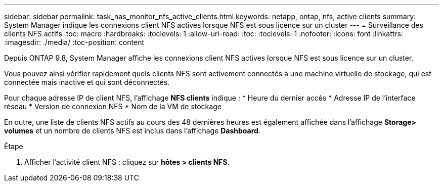 ---
sidebar: sidebar 
permalink: task_nas_monitor_nfs_active_clients.html 
keywords: netapp, ontap, nfs, active clients 
summary: System Manager indique les connexions client NFS actives lorsque NFS est sous licence sur un cluster 
---
= Surveillance des clients NFS actifs
:toc: macro
:hardbreaks:
:toclevels: 1
:allow-uri-read: 
:toc: 
:toclevels: 1
:nofooter: 
:icons: font
:linkattrs: 
:imagesdir: ./media/
:toc-position: content


[role="lead"]
Depuis ONTAP 9.8, System Manager affiche les connexions client NFS actives lorsque NFS est sous licence sur un cluster.

Vous pouvez ainsi vérifier rapidement quels clients NFS sont activement connectés à une machine virtuelle de stockage, qui est connectée mais inactive et qui sont déconnectés.

Pour chaque adresse IP de client NFS, l'affichage *NFS clients* indique :
* Heure du dernier accès
* Adresse IP de l'interface réseau
* Version de connexion NFS
* Nom de la VM de stockage

En outre, une liste de clients NFS actifs au cours des 48 dernières heures est également affichée dans l'affichage *Storage> volumes* et un nombre de clients NFS est inclus dans l'affichage *Dashboard*.

.Étape
. Afficher l'activité client NFS : cliquez sur *hôtes > clients NFS*.

